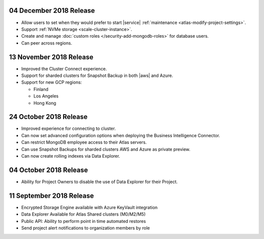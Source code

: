 .. _atlas-v20181204:

04 December 2018 Release
~~~~~~~~~~~~~~~~~~~~~~~~

- Allow users to set when they would prefer to start |service|
  :ref:`maintenance <atlas-modify-project-settings>`.
- Support :ref:`NVMe storage <scale-cluster-instance>`.
- Create and manage :doc:`custom roles </security-add-mongodb-roles>`
  for database users.
- Can peer across regions.

.. _atlas-v20181113:

13 November 2018 Release
~~~~~~~~~~~~~~~~~~~~~~~~

- Improved the Cluster Connect experience.
- Support for sharded clusters for Snapshot Backup in both |aws| and
  Azure.
- Support for new GCP regions:

  - Finland
  - Los Angeles
  - Hong Kong

.. _atlas-v20181023:

24 October 2018 Release
~~~~~~~~~~~~~~~~~~~~~~~

- Improved experience for connecting to cluster.
- Can now set advanced configuration options when deploying the
  Business Intelligence Connector.
- Can restrict MongoDB employee access to their Atlas servers.
- Can use Snapshot Backups for sharded clusters AWS and Azure as
  private preview.
- Can now create rolling indexes via Data Explorer.

.. _atlas-v20181002:

04 October 2018 Release
~~~~~~~~~~~~~~~~~~~~~~~

- Ability for Project Owners to disable the use of Data Explorer for
  their Project.

.. _atlas-v20180911:

11 September 2018 Release
~~~~~~~~~~~~~~~~~~~~~~~~~

- Encrypted Storage Engine available with Azure KeyVault integration
- Data Explorer Available for Atlas Shared clusters (M0/M2/M5)
- Public API: Ability to perform point in time automated restores
- Send project alert notifications to organization members by role
